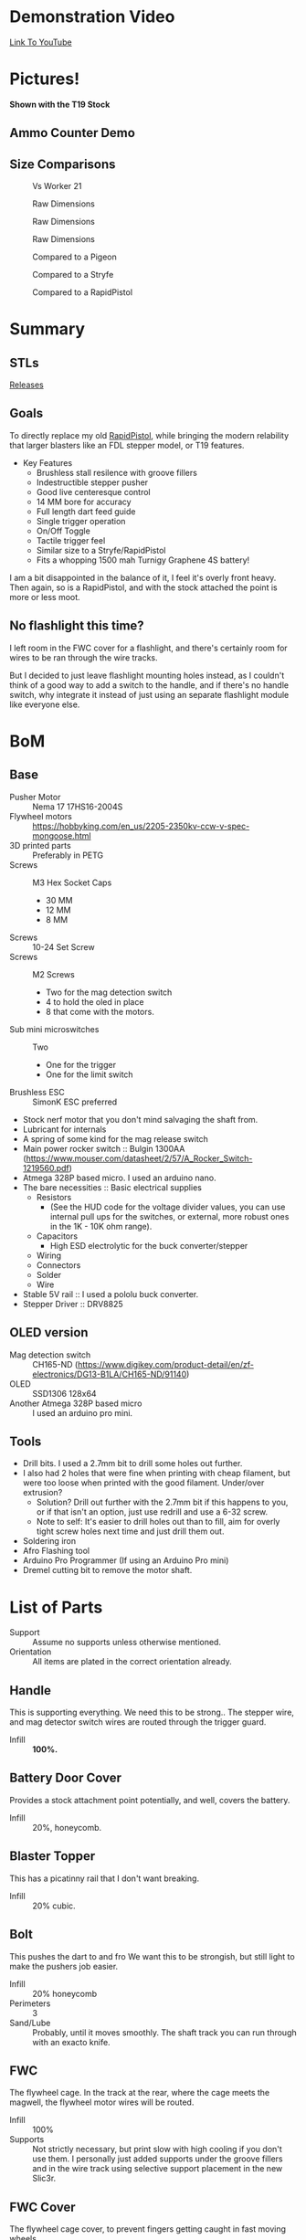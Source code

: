 * Demonstration Video
[[https://www.youtube.com/watch?v=eAHxWaTr4gs][Link To YouTube]]
* Pictures!

[[./img/1.JPG]]
[[./img/2.JPG]]
*Shown with the T19 Stock*
#+CAPTION: Shown with the T19 Stock
[[./img/3.JPG]]
[[./img/4.JPG]]

** Ammo Counter Demo
[[./img/ammo_counter_demo_1_hq.gif]]
[[./img/ammo_counter_demo_2_hq.gif]]

** Size Comparisons
#+CAPTION: Vs Worker 21
[[./img/size_comparisons/DSC05361.JPG]]
#+CAPTION: Raw Dimensions
[[./img/size_comparisons/DSC05374.JPG]]
#+CAPTION: Raw Dimensions
[[./img/size_comparisons/DSC05376.JPG]]
#+CAPTION: Raw Dimensions
[[./img/size_comparisons/DSC05377.JPG]]
#+CAPTION: Compared to a Pigeon
[[./img/size_comparisons/DSC05379.JPG]]
#+CAPTION: Compared to a Stryfe
[[./img/size_comparisons/DSC05381.JPG]]
#+CAPTION: Compared to a RapidPistol
[[./img/size_comparisons/DSC05383.JPG]]

* Summary
** STLs 
[[https://github.com/MatthewBregg/LittleIron/releases][Releases]]
** Goals
To directly replace my old [[https://www.reddit.com/r/Nerf/comments/5tqr49/the_rapidgator_a_select_fire_rapidstrike/][RapidPistol]], while bringing the modern relability that larger blasters like an FDL stepper model, or T19 features. 

- Key Features
  - Brushless stall resilence with groove fillers
  - Indestructible stepper pusher
  - Good live centeresque control
  - 14 MM bore for accuracy
  - Full length dart feed guide
  - Single trigger operation
  - On/Off Toggle
  - Tactile trigger feel
  - Similar size to a Stryfe/RapidPistol
  - Fits a whopping 1500 mah Turnigy Graphene 4S battery!


I am a bit disappointed in the balance of it, I feel it's overly front heavy.
Then again, so is a RapidPistol, and with the stock attached the point is more or less moot. 

** No flashlight this time?

I left room in the FWC cover for a flashlight, and there's certainly room for wires to be ran through the wire tracks.

But I decided to just leave flashlight mounting holes instead, as I couldn't think of a good way to add a switch to the handle, and if there's no handle switch, why integrate it instead of just using an separate flashlight module like everyone else.


* BoM

** Base
- Pusher Motor :: Nema 17 17HS16-2004S
- Flywheel motors :: https://hobbyking.com/en_us/2205-2350kv-ccw-v-spec-mongoose.html
- 3D printed parts :: Preferably in PETG
- Screws :: M3 Hex Socket Caps
  - 30 MM
  - 12 MM
  - 8 MM
- Screws :: 10-24 Set Screw 
- Screws :: M2 Screws
  - Two for the mag detection switch
  - 4 to hold the oled in place
  - 8 that come with the motors.
- Sub mini microswitches :: Two
  - One for the trigger
  - One for the limit switch
- Brushless ESC :: SimonK ESC preferred
- Stock nerf motor that you don't mind salvaging the shaft from.
- Lubricant for internals
- A spring of some kind for the mag release switch
- Main power rocker switch :: Bulgin 1300AA  (https://www.mouser.com/datasheet/2/57/A_Rocker_Switch-1219560.pdf)
- Atmega 328P based micro. I used an arduino nano.
- The bare necessities :: Basic electrical supplies
  - Resistors
    - (See the HUD code for the voltage divider values, you can use internal pull ups for the switches, or external, more robust ones in the 1K - 10K ohm range).
  - Capacitors
    - High ESD electrolytic for the buck converter/stepper
  - Wiring
  - Connectors
  - Solder
  - Wire
- Stable 5V rail :: I used a pololu buck converter.
- Stepper Driver :: DRV8825

  
** OLED version
- Mag detection switch :: CH165-ND (https://www.digikey.com/product-detail/en/zf-electronics/DG13-B1LA/CH165-ND/91140)
- OLED :: SSD1306 128x64
- Another Atmega 328P based micro :: I used an arduino pro mini.
     
** Tools
- Drill bits. I used a 2.7mm bit to drill some holes out further.
- I also had 2 holes that were fine when printing with cheap filament, but were too loose when printed with the good filament. Under/over extrusion?
  - Solution? Drill out further with the 2.7mm bit if this happens to you, or if that isn't an option, just use redrill and use a 6-32 screw. 
  - Note to self: It's easier to drill holes out than to fill, aim for overly tight screw holes next time and just drill them out. 
- Soldering iron
- Afro Flashing tool
- Arduino Pro Programmer (If using an Arduino Pro mini)
- Dremel cutting bit to remove the motor shaft.  
  
* List of Parts
- Support :: Assume no supports unless otherwise mentioned.
- Orientation :: All items are plated in the correct orientation already.
** Handle
This is supporting everything. We need this to be strong..
The stepper wire, and mag detector switch wires are routed through the trigger guard. 
- Infill :: *100%.*

** Battery Door Cover
Provides a stock attachment point potentially, and well, covers the battery. 
- Infill :: 20%, honeycomb.
            
** Blaster Topper 
This has a picatinny rail that I don't want breaking.
- Infill :: 20% cubic.
            
** Bolt 
This pushes the dart to and fro
We want this to be strongish, but still light to make the pushers job easier.
- Infill :: 20% honeycomb
- Perimeters :: 3
- Sand/Lube :: Probably, until it moves smoothly.  The shaft track you can run through with an exacto knife.
               
** FWC
The flywheel cage.
In the track at the rear, where the cage meets the magwell, the flywheel motor wires will be routed.
- Infill :: 100%
- Supports :: Not strictly necessary, but print slow with high cooling if you don't use them. 
              I personally just added supports under the groove fillers and in the wire track using selective support placement in the new Slic3r.


** FWC Cover
The flywheel cage cover, to prevent fingers getting caught in fast moving wheels....
- Infill :: 20% honeycomb, not super important.

** Handle_Mount 
Goes below the main receiver, and connects the receiver/handle.
Needs to be strong, lots of load on this piece.
- Infill :: 100%.

** Logic Box
Holds the firing computer, and the ESCs.  
- Infill :: 20% honeycomb
- Supports :: NONE, the bridges portion is hidden inside. 

** Magazine Well
Holds the magazine in place, and connects the logic box, receiver, and fwc together.
- Perimeters :: 3
- Infill :: 20% honeycomb
- Supports :: On the two indents at the rear, where the receiver connects to the magwell, support is needed.
              I also preferred to support the text as well.  

** Mag Release Button
The mag release. Anything goes here.

** Main mount
The receiver.
Holds the stepper motor, limit switch, and if you add one, Oled/ammo counter electronics.

Wires from the limit switch/handle switch are routed through here, to the battery compartment. 

Also holds the main power switch. 

- Infill :: 100%.

** Oled Cover
Covers the oleds fragile ribbon cable. Anything goes here.

** NOled Cover
If you don't want to use an Oled screen, this is a version of the above oled cover, but with no oled hole.

A no-led cover.
Any print settings.

** Pusher Mount Cover (Battery Compartment)
Holds the battery, and on the left side, routes the main power cables, and switch cables.
The top of the oled/oled cover go here.
  
- Infill :: 50% Honeycomb.


** Right
Covers the handle, and keeps the wires in the trigger guard in place.
Mirror and print to get a left version.
- Infill :: 20% honeycomb

** Spinner
Fits on the stepper motor shaft.
Use a 10-24 set screw to secure it.

Take a stock/dead 130/180 motor, and cut the shaft off it.  That shaft will friction fit into the hole in this.

Lube to spin smoothly
- Infill :: 20% honeycomb
- Perimeters :: 3.

** Stepper motor cover
Hides the mag switch wires, improves looks, and holds the mag release button.

Also helps keep the handler covers in place.

- Support :: Yes
- Infill :: 70% Honeycomb?


** Trigger
The main firing trigger
- Infill :: 100%. 
- Lube :: The top, non exposed portion doesn't hurt, but shouldn't be necessary. 

          
* Wiring
** Core Blaster
This is a standard brushless wiring job with a stepper pusher.

[[http://torukmakto4.blogspot.com/2019/01/t19-build-guide-part-7-blaster.html][Wiring is identical/pin compatible to a T19, so I will link that excellent guide rather than trying to recreate it.]]


** Oled Display
*TODO*: If there is enough interest.

It's a lot of work, and it's added value is not all that great.

I did it to be feature complete with my earlier builds, but now that that is overwith, I probably will just use a normal volt meter and drop the ammo counter for a magazine window.

Nearly as effective, and much easier to implement. 

Without a flashlight built in (instead there's room for a separate one in the FWC cover, or one can be mounted to the bottom of the FWC using the two screw holes provided), access to the firing computer to adjust delay on the fly for easier calculation of feed delays, and no good place I could think of to add more buttons to this blaster, its use is limited.


But if desired, it's fairly straight forward, just connect the pins mentioned in code to the hardware.

Feel free to PM me any questions on this matter.


* Recommended Feed Delay 

- Main ESC Settings
  - TIMING_MAX :: 0x0108 (Roughly 120 FPS for endwar). 
  - POWER_RANGE ::1500 + MIN_DUTY

(I did not make separate settings for turbo, I guess my non turbo settings have enough buffer). 
- feedDelayBase :: 90
- driveStartedCompensation :: 30
- recentShotCompenstaion :: 50
- recentShotTime :: 1700
- driveCoastTime :: 3000

